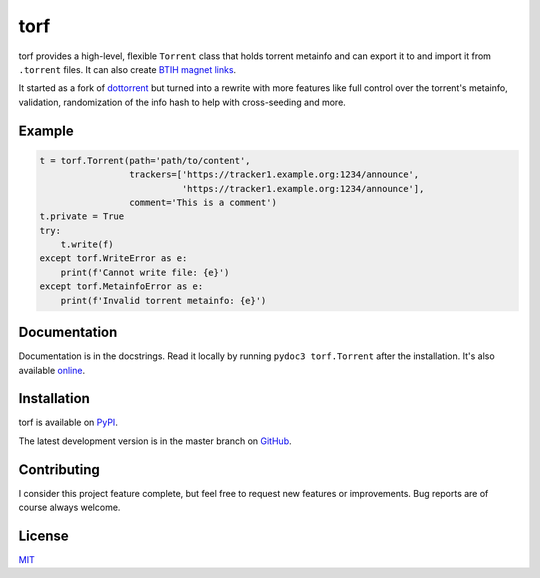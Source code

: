 torf
====

torf provides a high-level, flexible ``Torrent`` class that holds torrent
metainfo and can export it to and import it from ``.torrent`` files. It can also
create `BTIH magnet links
<https://en.wikipedia.org/wiki/Magnet_link#BitTorrent_info_hash_(BTIH)>`_.

It started as a fork of `dottorrent <https://github.com/kz26/dottorrent>`_ but
turned into a rewrite with more features like full control over the torrent's
metainfo, validation, randomization of the info hash to help with cross-seeding
and more.

Example
-------

.. code:: python

    t = torf.Torrent(path='path/to/content',
                     trackers=['https://tracker1.example.org:1234/announce',
                               'https://tracker1.example.org:1234/announce'],
                     comment='This is a comment')
    t.private = True
    try:
        t.write(f)
    except torf.WriteError as e:
        print(f'Cannot write file: {e}')
    except torf.MetainfoError as e:
        print(f'Invalid torrent metainfo: {e}')

Documentation
-------------

Documentation is in the docstrings. Read it locally by running ``pydoc3
torf.Torrent`` after the installation. It's also available `online
<https://torf.readthedocs.io/>`_.

Installation
------------

torf is available on `PyPI <https://pypi.org/project/torf>`_.

The latest development version is in the master branch on `GitHub
<https://github.com/rndusr/torf>`_.

Contributing
------------

I consider this project feature complete, but feel free to request new features
or improvements. Bug reports are of course always welcome.

License
-------

`MIT <https://opensource.org/licenses/MIT>`_
